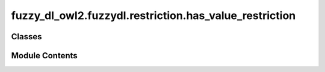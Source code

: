 fuzzy_dl_owl2.fuzzydl.restriction.has_value_restriction
=======================================================

.. py:module:: fuzzy_dl_owl2.fuzzydl.restriction.has_value_restriction


Classes
-------

.. autoapisummary::

   fuzzy_dl_owl2.fuzzydl.restriction.has_value_restriction.HasValueRestriction


Module Contents
---------------

.. py:class:: HasValueRestriction(role_name: str, individual: str, degree: fuzzy_dl_owl2.fuzzydl.degree.degree.Degree)

   Bases: :py:obj:`fuzzy_dl_owl2.fuzzydl.restriction.restriction.Restriction`


   Universal restriction formed by a role, a individual and a lower bound degree.


   .. py:method:: get_individual() -> str


   .. py:method:: get_name_without_degree() -> str

      Gets the name of the restriction without the degree.



   .. py:attribute:: ind_name
      :type:  str


